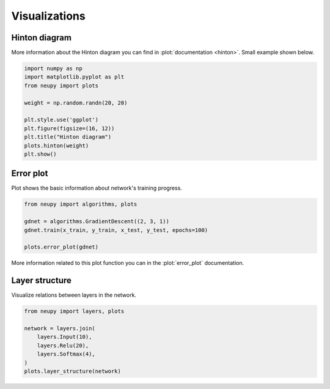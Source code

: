 Visualizations
==============

Hinton diagram
--------------

More information about the Hinton diagram you can find in :plot:`documentation <hinton>`. Small example shown below.

.. code-block:: python

    import numpy as np
    import matplotlib.pyplot as plt
    from neupy import plots

    weight = np.random.randn(20, 20)

    plt.style.use('ggplot')
    plt.figure(figsize=(16, 12))
    plt.title("Hinton diagram")
    plots.hinton(weight)
    plt.show()

.. figure:: images/plots-hinton-example.png
    :width: 100%
    :align: center
    :alt: Hinton diagram example from NeuPy library

Error plot
----------

Plot shows the basic information about network's training progress.

.. code-block:: python

    from neupy import algorithms, plots

    gdnet = algorithms.GradientDescent((2, 3, 1))
    gdnet.train(x_train, y_train, x_test, y_test, epochs=100)

    plots.error_plot(gdnet)

More information related to this plot function you can in the :plot:`error_plot` documentation.

.. image:: images/bpnet-train-errors-plot.png
    :width: 70%
    :align: center
    :alt: GradientDescent epoch errors plot


Layer structure
---------------

Visualize relations between layers in the network.

.. code-block:: python

    from neupy import layers, plots

    network = layers.join(
        layers.Input(10),
        layers.Relu(20),
        layers.Softmax(4),
    )
    plots.layer_structure(network)

.. raw:: html

    <br>

.. image:: images/layer-structure-plot.png
    :width: 70%
    :align: center
    :alt: Layer structure plot example

